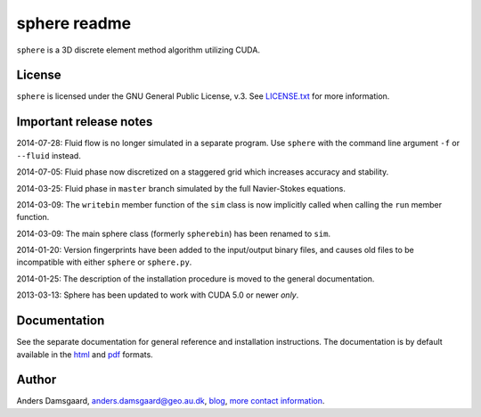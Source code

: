 =============
sphere readme
=============
``sphere`` is a 3D discrete element method algorithm utilizing CUDA.

License
-------
``sphere`` is licensed under the GNU General Public License, v.3.
See `LICENSE.txt <LICENSE.txt>`_ for more information.

Important release notes
-----------------------
2014-07-28: Fluid flow is no longer simulated in a separate program. Use
``sphere`` with the command line argument ``-f`` or ``--fluid`` instead.

2014-07-05: Fluid phase now discretized on a staggered grid which increases
accuracy and stability.

2014-03-25: Fluid phase in ``master`` branch simulated by the full Navier-Stokes
equations.

2014-03-09: The ``writebin`` member function of the ``sim`` class is now
implicitly called when calling the ``run`` member function.

2014-03-09: The main sphere class (formerly ``spherebin``) has been renamed to
``sim``.

2014-01-20: Version fingerprints have been added to the input/output binary
files, and causes old files to be incompatible with either ``sphere`` or
``sphere.py``.

2014-01-25: The description of the installation procedure is moved to the
general documentation.

2013-03-13: Sphere has been updated to work with CUDA 5.0 or newer *only*.

Documentation
-------------
See the separate documentation for general reference and installation
instructions. The documentation is by default available in
the `html <doc/html/index.html>`_ and `pdf <doc/pdf/sphere.pdf>`_ formats.

Author
------
Anders Damsgaard, `anders.damsgaard@geo.au.dk <mailto:anders.damsgaard@geo.au.dk>`_,
`blog <http://anders-dc.github.io>`_,
`more contact information <https://cs.au.dk/~adc>`_.
